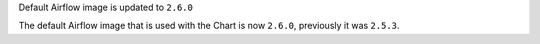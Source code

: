Default Airflow image is updated to ``2.6.0``

The default Airflow image that is used with the Chart is now ``2.6.0``, previously it was ``2.5.3``.
